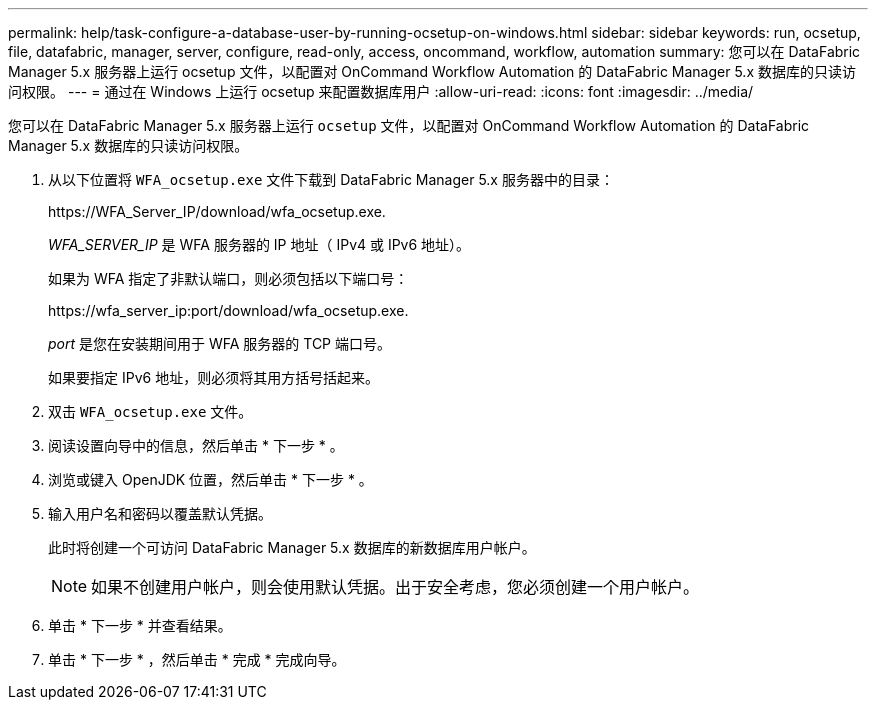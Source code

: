 ---
permalink: help/task-configure-a-database-user-by-running-ocsetup-on-windows.html 
sidebar: sidebar 
keywords: run, ocsetup, file, datafabric, manager, server, configure, read-only, access, oncommand, workflow, automation 
summary: 您可以在 DataFabric Manager 5.x 服务器上运行 ocsetup 文件，以配置对 OnCommand Workflow Automation 的 DataFabric Manager 5.x 数据库的只读访问权限。 
---
= 通过在 Windows 上运行 ocsetup 来配置数据库用户
:allow-uri-read: 
:icons: font
:imagesdir: ../media/


[role="lead"]
您可以在 DataFabric Manager 5.x 服务器上运行 `ocsetup` 文件，以配置对 OnCommand Workflow Automation 的 DataFabric Manager 5.x 数据库的只读访问权限。

. 从以下位置将 `WFA_ocsetup.exe` 文件下载到 DataFabric Manager 5.x 服务器中的目录：
+
+https://WFA_Server_IP/download/wfa_ocsetup.exe.+

+
_WFA_SERVER_IP_ 是 WFA 服务器的 IP 地址（ IPv4 或 IPv6 地址）。

+
如果为 WFA 指定了非默认端口，则必须包括以下端口号：

+
+https://wfa_server_ip:port/download/wfa_ocsetup.exe.+

+
_port_ 是您在安装期间用于 WFA 服务器的 TCP 端口号。

+
如果要指定 IPv6 地址，则必须将其用方括号括起来。

. 双击 `WFA_ocsetup.exe` 文件。
. 阅读设置向导中的信息，然后单击 * 下一步 * 。
. 浏览或键入 OpenJDK 位置，然后单击 * 下一步 * 。
. 输入用户名和密码以覆盖默认凭据。
+
此时将创建一个可访问 DataFabric Manager 5.x 数据库的新数据库用户帐户。

+

NOTE: 如果不创建用户帐户，则会使用默认凭据。出于安全考虑，您必须创建一个用户帐户。

. 单击 * 下一步 * 并查看结果。
. 单击 * 下一步 * ，然后单击 * 完成 * 完成向导。

